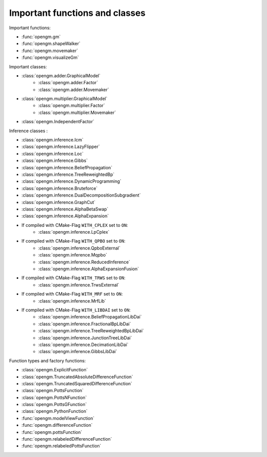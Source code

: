 Important functions and classes
---------------------------------

Important functions:

* :func:`opengm.gm`
* :func:`opengm.shapeWalker`
* :func:`opengm.movemaker`
* :func:`opengm.visualizeGm`

Important classes:

* :class:`opengm.adder.GraphicalModel`
    * :class:`opengm.adder.Factor`
    * :class:`opengm.adder.Movemaker`
* :class:`opengm.multiplier.GraphicalModel`
    * :class:`opengm.multiplier.Factor`
    * :class:`opengm.multiplier.Movemaker`
* :class:`opengm.IndependentFactor`


Inference classes :

* :class:`opengm.inference.Icm`
* :class:`opengm.inference.LazyFlipper`
* :class:`opengm.inference.Loc`
* :class:`opengm.inference.Gibbs`
* :class:`opengm.inference.BeliefPropagation`
* :class:`opengm.inference.TreeReweightedBp`
* :class:`opengm.inference.DynamicProgramming`
* :class:`opengm.inference.Bruteforce`
* :class:`opengm.inference.DualDecompositionSubgradient`
* :class:`opengm.inference.GraphCut`    
* :class:`opengm.inference.AlphaBetaSwap` 
* :class:`opengm.inference.AlphaExpansion` 

* If compiled with CMake-Flag ``WITH_CPLEX`` set to ``ON``:
    * :class:`opengm.inference.LpCplex` 
* If compiled with CMake-Flag ``WITH_QPBO`` set to ``ON``:
    * :class:`opengm.inference.QpboExternal` 
    * :class:`opengm.inference.Mqpbo`
    * :class:`opengm.inference.ReducedInference` 
    * :class:`opengm.inference.AlphaExpansionFusion` 
* If compiled with CMake-Flag ``WITH_TRWS`` set to ``ON``:
    * :class:`opengm.inference.TrwsExternal` 
* If compiled with CMake-Flag ``WITH_MRF`` set to ``ON``:
    * :class:`opengm.inference.MrfLib`
* If compiled with CMake-Flag ``WITH_LIBDAI`` set to ``ON``:
    * :class:`opengm.inference.BeliefPropagationLibDai` 
    * :class:`opengm.inference.FractionalBpLibDai` 
    * :class:`opengm.inference.TreeReweightedBpLibDai` 
    * :class:`opengm.inference.JunctionTreeLibDai` 
    * :class:`opengm.inference.DecimationLibDai` 
    * :class:`opengm.inference.GibbsLibDai` 


Function types  and factory functions:

* :class:`opengm.ExplicitFunction`
* :class:`opengm.TruncatedAbsoluteDifferenceFunction`
* :class:`opengm.TruncatedSquaredDifferenceFunction`
* :class:`opengm.PottsFunction`
* :class:`opengm.PottsNFunction`
* :class:`opengm.PottsGFunction`
* :class:`opengm.PythonFunction`
* :func:`opengm.modelViewFunction`
* :func:`opengm.differenceFunction`
* :func:`opengm.pottsFunction`
* :func:`opengm.relabeledDifferenceFunction`
* :func:`opengm.relabeledPottsFunction`

